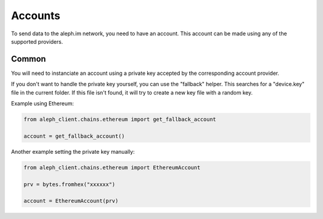 Accounts
========

To send data to the aleph.im network, you need to have an account.
This account can be made using any of the supported providers.

Common
------

You will need to instanciate an account using a private key accepted by the
corresponding account provider.

If you don't want to handle the private key yourself, you can use the
"fallback" helper. This searches for a "device.key" file in the current folder.
If this file isn't found, it will try to create a new key file with a random
key.

Example using Ethereum:

.. code-block:: python3

    from aleph_client.chains.ethereum import get_fallback_account

    account = get_fallback_account()

Another example setting the private key manually:

.. code-block:: python3

    from aleph_client.chains.ethereum import EthereumAccount

    prv = bytes.fromhex("xxxxxx")

    account = EthereumAccount(prv)
